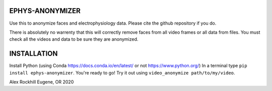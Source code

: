 EPHYS-ANONYMIZER
================

Use this to anonymize faces and electrophysiology data. Please cite the github repository if you do.

There is absolutely no warrenty that this will correctly remove faces from all video frames or all data from files. You must check all the videos and data to be sure they are anonymized.

INSTALLATION
============

Install Python (using Conda https://docs.conda.io/en/latest/ or not https://www.python.org/)
In a terminal type ``pip install ephys-anonymizer``.
You're ready to go! Try it out using ``video_anonymize path/to/my/video``.

Alex Rockhill
Eugene, OR 2020